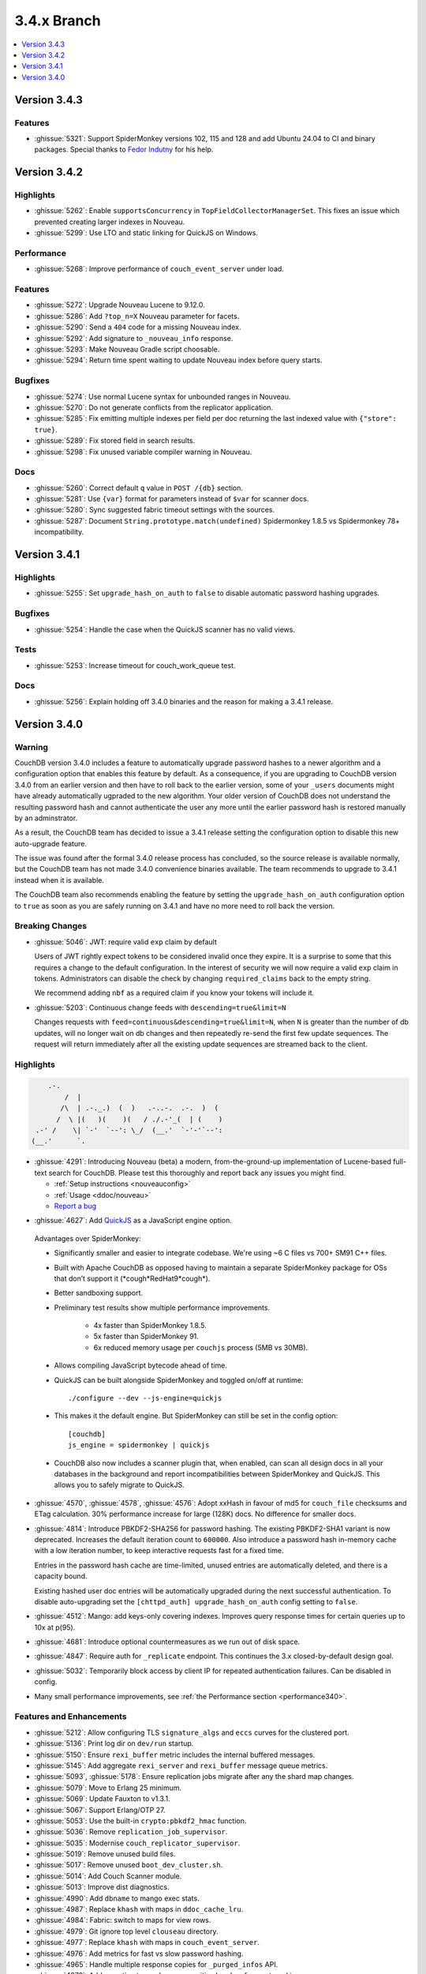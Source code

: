 .. Licensed under the Apache License, Version 2.0 (the "License"); you may not
.. use this file except in compliance with the License. You may obtain a copy of
.. the License at
..
..   http://www.apache.org/licenses/LICENSE-2.0
..
.. Unless required by applicable law or agreed to in writing, software
.. distributed under the License is distributed on an "AS IS" BASIS, WITHOUT
.. WARRANTIES OR CONDITIONS OF ANY KIND, either express or implied. See the
.. License for the specific language governing permissions and limitations under
.. the License.

.. _release/3.4.x:

============
3.4.x Branch
============

.. contents::
    :depth: 1
    :local:

.. TODO: Move to 3.5.x.rst if we release 3.5.0 first

.. _release/3.4.3:

Version 3.4.3
=============

Features
--------
* :ghissue:`5321`: Support SpiderMonkey versions 102, 115 and 128 and add
  Ubuntu 24.04 to CI and binary packages. Special thanks to `Fedor Indutny`_
  for his help.

.. _Fedor Indutny: http://github.com/indutny

.. _release/3.4.2:

Version 3.4.2
=============

Highlights
----------

* :ghissue:`5262`: Enable ``supportsConcurrency`` in
  ``TopFieldCollectorManagerSet``. This fixes an issue which prevented
  creating larger indexes in Nouveau.

* :ghissue:`5299`: Use LTO and static linking for QuickJS on Windows.

Performance
-----------

* :ghissue:`5268`: Improve performance of ``couch_event_server`` under
  load.

Features
--------

* :ghissue:`5272`: Upgrade Nouveau Lucene to 9.12.0.
* :ghissue:`5286`: Add ``?top_n=X`` Nouveau parameter for facets.
* :ghissue:`5290`: Send a ``404`` code for a missing Nouveau index.
* :ghissue:`5292`: Add signature to ``_nouveau_info`` response.
* :ghissue:`5293`: Make Nouveau Gradle script choosable.
* :ghissue:`5294`: Return time spent waiting to update Nouveau index
  before query starts.

Bugfixes
--------
* :ghissue:`5274`: Use normal Lucene syntax for unbounded ranges in
  Nouveau.
* :ghissue:`5270`: Do not generate conflicts from the replicator
  application.
* :ghissue:`5285`: Fix emitting multiple indexes per field per doc
  returning the last indexed value with ``{"store": true}``.
* :ghissue:`5289`: Fix stored field in search results.
* :ghissue:`5298`: Fix unused variable compiler warning in Nouveau.

Docs
----

* :ghissue:`5260`: Correct default ``q`` value in ``POST /{db}``
  section.
* :ghissue:`5281`: Use ``{var}`` format for parameters instead of
  ``$var`` for scanner docs.
* :ghissue:`5280`: Sync suggested fabric timeout settings with the
  sources.
* :ghissue:`5287`: Document ``String.prototype.match(undefined)``
  Spidermonkey 1.8.5 vs Spidermonkey 78+ incompatibility.

.. _release/3.4.1:

Version 3.4.1
=============

Highlights
----------

* :ghissue:`5255`: Set ``upgrade_hash_on_auth`` to ``false`` to disable
  automatic password hashing upgrades.

Bugfixes
--------

* :ghissue:`5254`: Handle the case when the QuickJS scanner has no
  valid views.

Tests
-----

* :ghissue:`5253`: Increase timeout for couch_work_queue test.

Docs
----

* :ghissue:`5256`: Explain holding off 3.4.0 binaries and the reason
  for making a 3.4.1 release.

.. _release/3.4.0:

Version 3.4.0
=============

Warning
-------

CouchDB version 3.4.0 includes a feature to automatically upgrade password
hashes to a newer algorithm and a configuration option that enables this feature
by default. As a consequence, if you are upgrading to CouchDB version 3.4.0 from
an earlier version and then have to roll back to the earlier version, some of
your ``_users`` documents might have already automatically ugpraded to the new
algorithm. Your older version of CouchDB does not understand the resulting
password hash and cannot authenticate the user any more until the earlier
password hash is restored manually by an adminstrator.

As a result, the CouchDB team has decided to issue a 3.4.1 release setting the
configuration option to disable this new auto-upgrade feature.

The issue was found after the formal 3.4.0 release process has concluded, so
the source release is available normally, but the CouchDB team has not made
3.4.0 convenience binaries available. The team recommends to upgrade to 3.4.1
instead when it is available.

The CouchDB team also recommends enabling the feature by setting the
``upgrade_hash_on_auth`` configuration option to ``true`` as soon as you are
safely running on 3.4.1 and have no more need to roll back the version.

Breaking Changes
----------------

* :ghissue:`5046`: JWT: require valid ``exp`` claim by default

  Users of JWT rightly expect tokens to be considered invalid once they expire. It
  is a surprise to some that this requires a change to the default
  configuration. In the interest of security we will now require a valid ``exp``
  claim in tokens. Administrators can disable the check by changing
  ``required_claims`` back to the empty string.

  We recommend adding ``nbf`` as a required claim if you know your tokens will
  include it.

* :ghissue:`5203`: Continuous change feeds with ``descending=true&limit=N``

  Changes requests with ``feed=continuous&descending=true&limit=N``, when ``N``
  is greater than the number of db updates, will no longer wait on db changes
  and then repeatedly re-send the first few update sequences. The request will
  return immediately after all the existing update sequences are streamed back
  to the client.

Highlights
----------

.. code-block:: text

      .-.
          /  |
         /\  | .-._.)  (  )   .-..-.  .-.  )  (
        /  \ |(   )(    )(   / ./.-'_(  | (    )
   .-' /    \| `-'  `--': \_/  (__.'  `-'-'`--':
  (__.'      `.

* :ghissue:`4291`: Introducing Nouveau (beta) a modern, from-the-ground-up
  implementation of Lucene-based full-text search for CouchDB. Please test
  this thoroughly and report back any issues you might find.

  - :ref:`Setup instructions <nouveauconfig>`
  - :ref:`Usage <ddoc/nouveau>`
  - `Report a bug`_

.. _Report a bug: https://github.com/apache/couchdb/issues/new/choose

* :ghissue:`4627`: Add `QuickJS`_ as a JavaScript engine option.

.. _QuickJS: https://bellard.org/quickjs/

  Advantages over SpiderMonkey:

  - Significantly smaller and easier to integrate codebase. We're using ~6
    C files vs 700+ SM91 C++ files.
  - Built with Apache CouchDB as opposed having to maintain a separate
    SpiderMonkey package for OSs that don’t support it
    (\*cough*RedHat9\*cough\*).
  - Better sandboxing support.
  - Preliminary test results show multiple performance improvements.

      - 4x faster than SpiderMonkey 1.8.5.
      - 5x faster than SpiderMonkey 91.
      - 6x reduced memory usage per ``couchjs`` process (5MB vs 30MB).

  - Allows compiling JavaScript bytecode ahead of time.
  - QuickJS can be built alongside SpiderMonkey and toggled on/off at runtime::

          ./configure --dev --js-engine=quickjs

  - This makes it the default engine. But SpiderMonkey can still be set in the
    config option::

          [couchdb]
          js_engine = spidermonkey | quickjs

  - CouchDB also now includes a scanner plugin that, when enabled, can scan all
    design docs in all your databases in the background and report
    incompatibilities between SpiderMonkey and QuickJS. This allows you to
    safely migrate to QuickJS.

* :ghissue:`4570`, :ghissue:`4578`, :ghissue:`4576`: Adopt xxHash in favour
  of md5 for ``couch_file`` checksums and ETag calculation. 30% performance
  increase for large (128K) docs. No difference for smaller docs.

* :ghissue:`4814`: Introduce PBKDF2-SHA256 for password hashing. The existing
  PBKDF2-SHA1 variant is now deprecated. Increases the default iteration count
  to ``600000``. Also introduce a password hash in-memory cache with a low
  iteration number, to keep interactive requests fast for a fixed time.

  Entries in the password hash cache are time-limited, unused entries are
  automatically deleted, and there is a capacity bound.

  Existing hashed user doc entries will be automatically upgraded
  during the next successful authentication. To disable auto-upgrading
  set the ``[chttpd_auth] upgrade_hash_on_auth`` config setting to
  ``false``.

* :ghissue:`4512`: Mango: add keys-only covering indexes. Improves query
  response times for certain queries up to 10x at p(95).

* :ghissue:`4681`: Introduce optional countermeasures as we run out of
  disk space.

* :ghissue:`4847`: Require auth for ``_replicate`` endpoint. This continues
  the 3.x closed-by-default design goal.

* :ghissue:`5032`: Temporarily block access by client IP for repeated
  authentication failures. Can be disabled in config.

* Many small performance improvements, see :ref:`the Performance
  section <performance340>`.

Features and Enhancements
-------------------------

* :ghissue:`5212`: Allow configuring TLS ``signature_algs`` and ``eccs`` curves
  for the clustered port.
* :ghissue:`5136`: Print log dir on ``dev/run`` startup.
* :ghissue:`5150`: Ensure ``rexi_buffer`` metric includes the internal buffered
  messages.
* :ghissue:`5145`: Add aggregate ``rexi_server`` and ``rexi_buffer`` message
  queue metrics.
* :ghissue:`5093`, :ghissue:`5178`: Ensure replication jobs migrate after any
  the shard map changes.
* :ghissue:`5079`: Move to Erlang 25 minimum.
* :ghissue:`5069`: Update Fauxton to v1.3.1.
* :ghissue:`5067`: Support Erlang/OTP 27.
* :ghissue:`5053`: Use the built-in ``crypto:pbkdf2_hmac`` function.
* :ghissue:`5036`: Remove ``replication_job_supervisor``.
* :ghissue:`5035`: Modernise ``couch_replicator_supervisor``.
* :ghissue:`5019`: Remove unused build files.
* :ghissue:`5017`: Remove unused ``boot_dev_cluster.sh``.
* :ghissue:`5014`: Add Couch Scanner module.
* :ghissue:`5013`: Improve dist diagnostics.
* :ghissue:`4990`: Add ``dbname`` to mango exec stats.
* :ghissue:`4987`: Replace ``khash`` with maps in ``ddoc_cache_lru``.
* :ghissue:`4984`: Fabric: switch to maps for view rows.
* :ghissue:`4979`: Git ignore top level ``clouseau`` directory.
* :ghissue:`4977`: Replace ``khash`` with maps in ``couch_event_server``.
* :ghissue:`4976`: Add metrics for fast vs slow password hashing.
* :ghissue:`4965`: Handle multiple response copies for ``_purged_infos`` API.
* :ghissue:`4878`: Add an option to scrub some sensitive headers from external
  json.
* :ghissue:`4834`: Wait for newly set admin creds to be hashed in setup.
* :ghissue:`4821`: Do not fail compactions if the last step is delayed
  by ``ioq``.
* :ghissue:`4810`: Mango: add ``$beginsWith`` operator.
* :ghissue:`4769`: Improve replicator error handling.
* :ghissue:`4766`: Add new HTTP endpoint ``/_node/_local/_smoosh/status``.
* :ghissue:`4736`: Stop client process and clean up if client disconnects.
* :ghissue:`4703`: Add ``_purged_infos`` endpoint.
* :ghissue:`4685`: Add ``"CouchDB-Replicator/..."`` user agent to
  replicator ``/_session`` requests.
* :ghissue:`4680`: Shard splitting: allow resumption of failed jobs and
  make timeout configurable.
* :ghissue:`4677`: Crash replication jobs on unexpected ``4xx`` errors.
* :ghissue:`4670`: Allow setting of additional ``ibrowse`` options
  like ``prefer_ipv6``.
* :ghissue:`4662`: Mango: extend ``_explain`` with candidate indexes and
  selector hints.
* :ghissue:`4625`: Add optional logging of security issues when
  replicating.
* :ghissue:`4623`: Better upgrade handling of ``instance_start_time``
  in replicator.
* :ghissue:`4613`: Add option to suppress version info via HTTP header.
* :ghissue:`4601`: Add simple ``fabric`` benchmark.
* :ghissue:`4581`: Support Erlang/OTP 26.
* :ghissue:`4575`: Add ``{verify, verify_peer}`` for TLS validation.
* :ghissue:`4569`: Mango: add ``keys_examined`` for ``execution_stats``.
* :ghissue:`4558`: Make Erlang/OTP 24 the minimum supported Erlang version.
* :ghissue:`4513`: Make timeouts for ``_view`` and ``_search`` configurable.
* :ghissue:`4483`: Add RFC5424 compliant report logging.
* :ghissue:`4475`: Add type and descriptions to prometheus output.
* :ghissue:`4443`: Automatically enable FIPS mode at runtime.
* :ghissue:`4438`: Upgrade hash algorithm for proxy auth.
* :ghissue:`4432`: Hide shard-sync and purge documents from ``_local_docs``.
* :ghissue:`4431`: Allow definition of JWT roles claim as comma-separated
  list.
* :ghissue:`4404`: Respond with 503 immediately if search not available.
* :ghissue:`4347`: Remove failed ``couch_plugins`` experiment.
* :ghissue:`5046`: JWT: require valid `exp` claim by default.
* :ghissue:`5065`: Update Fauxton UI to version v1.3.1.

.. _performance340:

Performance
-----------

* :ghissue:`5172`: Remove ``unique_integer`` bottleneck from ``couch_lru``.
* :ghissue:`5168`: Update ``couch_lru`` to use maps.
* :ghissue:`5104`: Update xxhash from upstream tag ``v0.8.2``.
* :ghissue:`5037`: Optimise ``fabric:all_dbs()``.
* :ghissue:`4911`: Optimise and clean up ``couch_multidb_changes``.
* :ghissue:`4852`: Optimise ``_active_tasks``.
* :ghissue:`4786`, :ghissue:`4789`: Add extra timing stats for ``couch_js``
  engine commands.
* :ghissue:`4679`: Fix multipart parse ``attachment longer than expected``
  error.
* :ghissue:`4672`: Remove ``folsom`` and reimplement required functionality
  with new Erlang/OTP primitives resulting in up to 19x faster histogram
  operations.
* :ghissue:`4617`: Use a faster sets implementation available since OTP 24.
* :ghissue:`4608`: Add metrics for fsync calls and query engine operations.
* :ghissue:`4604`: 6x speedup for common ``mem3:dbname/1`` function.
* :ghissue:`4603`: Update ``vm.args`` settings, increased Erlang distribution
  buffer size to 32MB.
* :ghissue:`4598`: Speed up internal replicator.
* :ghissue:`4507`, :ghissue:`4525`: Add more prometheus metrics.
* :ghissue:`4505`: Treat JavaScript internal errors as fatal.
* :ghissue:`4494`: Treat single-element keys as key.
* :ghissue:`4473`: Avoid re-compiling filter view functions.
* :ghissue:`4401`: Enforce doc ids ``_changes`` filter optimisation limit and
  raise it from ``100`` to ``1000``.
* :ghissue:`4394`: Mango: push ``fields`` selection down to data nodes.

Bugfixes
--------

* :ghissue:`5223`, :ghissue:`5228`, :ghissue:`5226`: Fix handling IPv6
  addresses for ``_session`` endpoints in replicator.
* :ghissue:`5191`, :ghissue:`5193`: Fix error loop with system freeze when
  removing a node from a cluster.
* :ghissue:`5188`: Fix units for replicator ``cluster_start_period`` config
  setting.
* :ghissue:`5185`: Use an explicit message for replicator doc processor delayed
  init. Fixes a rare case when the replicator will never start scanning and
  monitoring ``_replicator`` dbs for changes.
* :ghissue:`5184`: Remove compatibility ``couch_rand`` module.
* :ghissue:`5179`: Do not leak ``fabric_rpc`` workers if coordinator is killed.
* :ghissue:`5205`: Cleanly abort responses when path doesn't start with slash.
* :ghissue:`5204`, :ghissue:`5203`, :ghissue:`5200`, :ghissue:`5201`: Fix
  continuous changes feeds with a limit greater than total.
* :ghissue:`5169`: Make sure we never get an inconsistent ``couch_lru`` cache.
* :ghissue:`5167`: Remove unused ``close_lru`` ``gen_server`` call.
* :ghissue:`5160`: Ensure we run fabric worker cleanup in more cases.
* :ghissue:`5158`: Fix PowerShell ``PSScriptAnalyzer`` warnings.
* :ghissue:`5153`, :ghissue:`5156`: Upgrade recon and fix Erlang/OTP 27
  compiler warnings.
* :ghissue:`5154`: Replace ``0/1`` to ``false/true`` for config keys.
* :ghissue:`5152`: Improve worker cleanup on early coordinator exit to reduce
  the occurrence of spurious ``exit:timeout`` errors in the log.
* :ghissue:`5151`: Use atom for config key ``with_spidermonkey``.
* :ghissue:`5147`: Add passively closed client monitoring to search.
* :ghissue:`5144`: Cleanup deprecated and unused functionality in ``rexi``.
* :ghissue:`5143`: Remove unused external functions and local external calls.
* :ghissue:`5130`, :ghissue:`5132`, :ghissue:`5138`, :ghissue:`5163`,
  :ghissue:`5170`: Implement persistent node names.
* :ghissue:`5131`: Remove unused ``couch_db_header`` module.
* :ghissue:`5084`, :ghissue:`5126`: Simplify and fix hyper. Remove external
  ``hyper`` dependency.
* :ghissue:`5117`, :ghissue:`5118`: Validate target doc id for COPY method.
* :ghissue:`5111`, :ghissue:`5114`: Make sure config reload finds new ``.ini``
  files in ``.d`` directories.
* :ghissue:`5110`: Remove last remnant of snap install in ``./configure``.
  That happens in ``couchdb-pkg`` now.
* :ghissue:`5089`, :ghissue:`5103`: Fix ``_scheduler/docs/...`` path 500 errors.
* :ghissue:`5101`: Fix replicator scheduler job stopping crash.
* :ghissue:`5100`: Simplify ``couchdb.cmd.in`` and remove app version.
* :ghissue:`5097`: Remove ``couch_io_logger`` module.
* :ghissue:`5066`: Handle multiple ``Set-Cookie`` headers in replicator session
  plugin.
* :ghissue:`5060`: Cleanup a few clauses in ``fabric_view_changes``.
* :ghissue:`5030`: Always commit if we upgrade 2.x view files. Fixes
  misleading ``wrong signature`` error.
* :ghissue:`5025`: Fix ``seedlist`` to not return duplicate json keys.
* :ghissue:`5008`: Fix case clause error in replicator ``_scheduler/docs``
  response.
* :ghissue:`5000`: Remove repetitive word in source commends (5000!).
* :ghissue:`4962`: Make multidb changes shard map aware.
* :ghissue:`4958`: Mango: use rolling execution statistics.
* :ghissue:`4921`: Make sure to reply to ``couch_index_server`` clients.
* :ghissue:`4910`: ``couch_passwords:verify`` should always return false for
  bad inputs.
* :ghissue:`4908`: Mango: communicate rows read for global stats collection.
* :ghissue:`4906`: Flush ``chttpd_db`` monitor refs on demonitor.
* :ghissue:`4904`: Git ignore all .hypothesis directories.
* :ghissue:`4887`: Look up search node name in config for weatherreport.
* :ghissue:`4837`: Fix update bug in ``ets_lru``.
* :ghissue:`4811`: Prevent delayed opener error from crashing index servers.
* :ghissue:`4794`: Fix incorrect raising of ``database_does_not_exist`` error.
* :ghissue:`4784`: Fix parsing of node name from ``ERL_FLAGS``
  in ``remsh``.
* :ghissue:`4782`, :ghissue:`4891`: Mango: prevent occasional
  duplication of paginated text results.
* :ghissue:`4761`: Fix badrecord error when replicator is logging HTTP usage.
* :ghissue:`4759`: TLS: use HTTP rules for hostname verification.
* :ghissue:`4758`: Remove sensitive headers from the ``mochiweb`` request
  in ``pdict``.
* :ghissue:`4751`: Mango: correct behaviour of ``fields`` on ``_explain``.
* :ghissue:`4722`: Fix badmatch error when purge requests time out.
* :ghissue:`4716`: Fix pending count for reverse changes feed.
* :ghissue:`4709`: Mango: improve handling of invalid fields.
* :ghissue:`4704`, :ghissue:`4707`: Fix empty facet search results.
* :ghissue:`4682`: ``_design_doc/queries`` with ``keys`` should only return
  design docs.
* :ghissue:`4669`: Allow for more than two replicator socket options.
* :ghissue:`4666`: Improve error handling in config API.
* :ghissue:`4659`: Mango: remove duplicates from ``indexable_fields/1``
  results.
* :ghissue:`4658`: Fix undefined range in ``mem3_rep`` purge replication
  logic.
* :ghissue:`4653`: Fix ability to use ``;`` inside of config values.
* :ghissue:`4629`: Fix prometheus to survive ``mem3_sync`` termination.
* :ghissue:`4626`: Fix purge infos replicating to the wrong shards
  during shard splitting.
* :ghissue:`4602`: Fix error handling for the ``_index`` endpoint and
  document ``_index/_bulk_delete``.
* :ghissue:`4555`: Fix race condition when creating indexes.
* :ghissue:`4524`: Querying ``_all_docs`` with non-string key should
  return an empty list.
* :ghissue:`4514`: GET invalid path under ``_index`` should not cause
  500 response.
* :ghissue:`4509`: Make ``remsh`` work with quoted cookie.
* :ghissue:`4503`: Add ``error_info`` clause for ``410 Gone``.
* :ghissue:`4491`: Fix ``couch_index`` to avoid crashes under certain
  conditions.
* :ghissue:`4485`: Catch and log any error from ``mem3:local_shards`` in
  ``index_server``.
* :ghissue:`4473`: Fix prometheus counter metric naming.
* :ghissue:`4458`: Mango: Fix text index selection for queries with ``$regex``.
* :ghissue:`4416`: Allow ``_local`` doc writes to the replicator dbs.
* :ghissue:`4370`: Ensure design docs are uploaded individually when
  replicating with ``bulk_get``.
* :ghissue:`4363`: Fix replication ``_scheduler/docs`` ``total_rows``.
* :ghissue:`4360`: Fix handling forbidden exceptions from workers in
  ``fabric_doc_update``.
* :ghissue:`4353`: Fix replication ``job_link``.
* :ghissue:`4348`: Fix undefined function warning in weatherreport.
* :ghissue:`4343`: Fix ``undef`` when parsing replication doc body.

Tests
-----

* :ghissue:`5219`: Allow for overriding the host on running Mango tests.
* :ghissue:`5192`: Clean elixir build artifacts with ``make clean``.
* :ghissue:`5190`: Remove flaky couch key tree test.
* :ghissue:`5187`: Do not test SpiderMonkey libs when it is disabled on Windows.
* :ghissue:`5183`: Remove redundant and racy assertion in the
  ``couchdb_os_proc_pool`` test.
* :ghissue:`5182`: Set minimum Elixir version to 1.15.
* :ghissue:`5180`: Bump Clouseau to 2.23.1 in CI.
* :ghissue:`5128`: Update Erlang in CI, support Elixir 1.17.
* :ghissue:`5102`: Use a shorter ``4000`` msec replicator scheduling interval
  for tests.
* :ghissue:`5078`, :ghissue:`5085`: Make app and release versions uniform.
  Remove the unused ``rel`` version.
* :ghissue:`5068`: Fix flakiness in ``fabric_bench``.
* :ghissue:`5054`: Update a few deps and improve CI.
* :ghissue:`5050`: Update CI OSes.
* :ghissue:`5048`: Update CI Erlang versions.
* :ghissue:`5040`: Fix invalid call to ``exit/2`` in ``couch_server``.
* :ghissue:`5039`: Improve fabric ``all_dbs`` test.
* :ghissue:`5024`: Fix flaky ``_changes`` async test.
* :ghissue:`4982`: Fix flaky password hashing test.
* :ghissue:`4980`: Fix password test timeout.
* :ghissue:`4973`: Handling node number configuration in ``dev/run``.
* :ghissue:`4959`: Enable Clouseau for more platforms.
* :ghissue:`4953`: Improve retries in dev/run cluster setup.
* :ghissue:`4947`: Add tests for ``_changes`` endpoint.
* :ghissue:`4938`: Add tests for ``_changes`` with different parameters.
* :ghissue:`4903`: Add extra rev tree changes tests.
* :ghissue:`4902`: Fix flaky tests by increasing timeout.
* :ghissue:`4900`: More flaky fixes for cluster setup.
* :ghissue:`4899`: Reduce EUnit log noise.
* :ghissue:`4898`: Simplify ``couch_changes_tests.erl`` using macro
  ``?TDEF_FE``.
* :ghissue:`4893`: Relax restriction on ``[admins]`` in dev ``local.ini``.
* :ghissue:`4889`: Do not use admin party for integration tests.
* :ghissue:`4873`: Fix test for `text` index creation.
* :ghissue:`4863`: Fix flaky ``users_db_security`` test.
* :ghissue:`4808`: Fix flaky ``couch_stream`` test.
* :ghissue:`4806`: Mango: do not skip json tests when Clouseau installed.
* :ghissue:`4803`: Fix flaky ``ddoc_cache`` test some more.
* :ghissue:`4765`: Fix flaky mem3 reshard test.
* :ghissue:`4763`: Plug hole in unit test coverage of view cursor functions.
* :ghissue:`4726`: Support Elixir 1.15.
* :ghissue:`4691`: ``make elixir`` should match what we run in CI.
* :ghissue:`4632`: Fix test database recreation logic.
* :ghissue:`4630`: Add extra assert in flaky couch_file test.
* :ghissue:`4620`: Add Erlang/OTP 26 to Pull Request CI matrix.
* :ghissue:`4552`, :ghissue:`4553`: Fix flaky couchjs error test.
* :ghissue:`4453`: Fix flaky LRU test that the new super fast macOS CI worker
  noticed.
* :ghissue:`4422`: Clean up JSON index selection and add unit tests.
* :ghissue:`4345`: Add test coverage for replicator ``user_ctx`` parser.

Docs
----

* :ghissue:`5221`: Add notes about JavaScript engine compatibility issues and
  how to use the new scanner feature.
* :ghissue:`5162`: Update CVE backport policy.
* :ghissue:`5134`: Remove ``JSON2`` reference as we no longer ship our own JSON.
* :ghissue:`5063`: Fix duplicate keys in find query.
* :ghissue:`5045`: Create Python ``virtualenv`` on Windows for docs.
* :ghissue:`5038`: Fix small detail about conflicts in Overview section.
* :ghissue:`4999`: Change server instance to cluster for UUID docs.
* :ghissue:`4955`: Revamp the installation instructions for FreeBSD.
* :ghissue:`4951`: Add extension for copying code blocks with just one click.
* :ghissue:`4950`: Improve changes feed API documentation.
* :ghissue:`4948`: Update Sphinx package version to 7.2.6.
* :ghissue:`4946`: Update Sphinx/RTD dependencies.
* :ghissue:`4942`: Fix invalid JSON in ``_db_updates`` example.
* :ghissue:`4940`: Re-wrote snap installation guide lines for 3.3.
* :ghissue:`4933`: Set docs version numbers dynamically from file.
* :ghissue:`4928`: Add missing installation OSes for convenience binaries.
* :ghissue:`4925`: Break long lines for better readability within tables.
* :ghissue:`4774`: Amend description of ``use_index`` on ``/{db}/_find``.
* :ghissue:`4743`: Ban the last monster.
* :ghissue:`4684`: Add ``_design_docs/queries`` and
  ``_local_docs/queries``.
* :ghissue:`4645`: Add authentication data to examples.
* :ghissue:`4636`: Clarify default quorum calculation.
* :ghissue:`4561`: Clarify encoding length in performance section.
* :ghissue:`4402`: Fix example code in partitioned databases.

Builds
------
* :ghissue:`4840`: Add Debian 12 (bookworm) to CI and binary packages.

.. _release/3.4.x/breakingchanges:

Other
-----

What’s new, Scooby-Doo?
